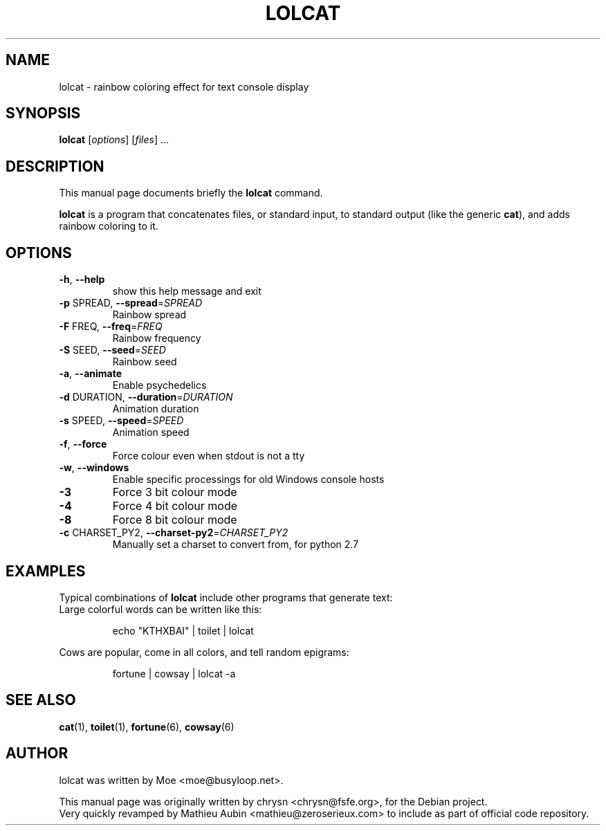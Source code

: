 .\" DO NOT MODIFY THIS FILE!  It was generated by help2man 1.49.3.
.TH LOLCAT "6" "July 2024" "lolcat 1.4" "Games"
.SH NAME
lolcat \- rainbow coloring effect for text console display

.SH SYNOPSIS
.B lolcat
.RI [ options ] " " [ files ] " " ...

.SH DESCRIPTION
This manual page documents briefly the
.B lolcat
command.
.PP
\fBlolcat\fP is a program that concatenates files, or standard input, to
standard output (like the generic \fBcat\fP), and adds rainbow coloring to it.

.SH OPTIONS

.TP
\fB\-h\fR, \fB\-\-help\fR
show this help message and exit
.TP
\fB\-p\fR SPREAD, \fB\-\-spread\fR=\fI\,SPREAD\/\fR
Rainbow spread
.TP
\fB\-F\fR FREQ, \fB\-\-freq\fR=\fI\,FREQ\/\fR
Rainbow frequency
.TP
\fB\-S\fR SEED, \fB\-\-seed\fR=\fI\,SEED\/\fR
Rainbow seed
.TP
\fB\-a\fR, \fB\-\-animate\fR
Enable psychedelics
.TP
\fB\-d\fR DURATION, \fB\-\-duration\fR=\fI\,DURATION\/\fR
Animation duration
.TP
\fB\-s\fR SPEED, \fB\-\-speed\fR=\fI\,SPEED\/\fR
Animation speed
.TP
\fB\-f\fR, \fB\-\-force\fR
Force colour even when stdout is not a tty
.TP
\fB\-w\fR, \fB\-\-windows\fR
Enable specific processings for old Windows console hosts
.TP
\fB\-3\fR
Force 3 bit colour mode
.TP
\fB\-4\fR
Force 4 bit colour mode
.TP
\fB\-8\fR
Force 8 bit colour mode
.TP
\fB\-c\fR CHARSET_PY2, \fB\-\-charset\-py2\fR=\fI\,CHARSET_PY2\/\fR
Manually set a charset to convert from, for python 2.7
.PP

.SH EXAMPLES

Typical combinations of \fBlolcat\fP include other programs that generate text:
.br
.br
Large colorful words can be written like this:

.IP
.EX
echo "KTHXBAI" | toilet | lolcat
.EE
.
.P

Cows are popular, come in all colors, and tell random epigrams:

.IP
.EX
fortune | cowsay | lolcat \-a
.EE
.
.P

.SH SEE ALSO
.BR cat (1),
.BR toilet (1),
.BR fortune (6),
.BR cowsay (6)
.br
.SH AUTHOR
lolcat was written by Moe <moe@busyloop.net>.
.PP
This manual page was originally written by chrysn <chrysn@fsfe.org>,
for the Debian project.
.br
Very quickly revamped by Mathieu Aubin <mathieu@zeroserieux.com> to
include as part of official code repository.

